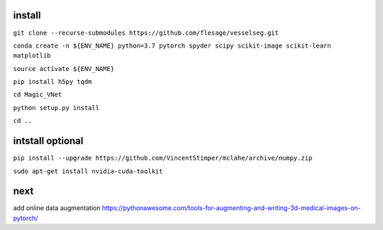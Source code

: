 install
-------

``git clone --recurse-submodules https://github.com/flesage/vesselseg.git``

``conda create -n ${ENV_NAME} python=3.7 pytorch spyder scipy scikit-image scikit-learn matplotlib``

``source activate ${ENV_NAME}``

``pip install h5py tqdm``

``cd Magic_VNet``

``python setup.py install``

``cd ..``

intstall optional
-----------------

``pip install --upgrade https://github.com/VincentStimper/mclahe/archive/numpy.zip``

``sudo apt-get install nvidia-cuda-toolkit``

next
----
add online data augmentation
https://pythonawesome.com/tools-for-augmenting-and-writing-3d-medical-images-on-pytorch/
